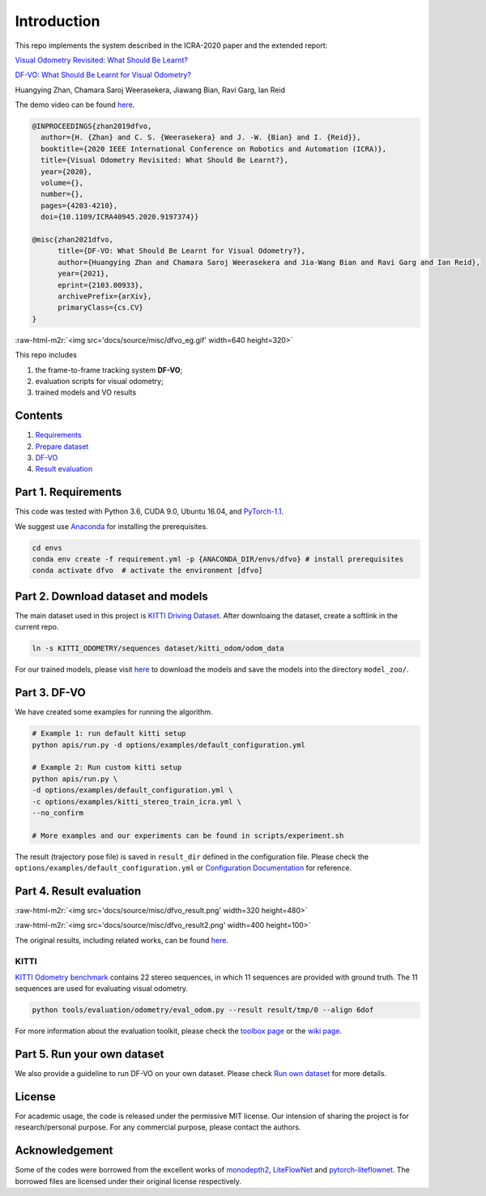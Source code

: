 .. role:: raw-html-m2r(raw)
   :format: html


Introduction
============

This repo implements the system described in the ICRA-2020 paper and the extended report:

`Visual Odometry Revisited: What Should Be Learnt?  <https://arxiv.org/abs/1909.09803>`_ 

`DF-VO: What Should Be Learnt for Visual Odometry? <https://arxiv.org/abs/2103.00933>`_ 

Huangying Zhan, Chamara Saroj Weerasekera, Jiawang Bian, Ravi Garg, Ian Reid

The demo video can be found `here <https://www.youtube.com/watch?v=Nl8mFU4SJKY>`_.

.. code-block::

   @INPROCEEDINGS{zhan2019dfvo,
     author={H. {Zhan} and C. S. {Weerasekera} and J. -W. {Bian} and I. {Reid}},
     booktitle={2020 IEEE International Conference on Robotics and Automation (ICRA)}, 
     title={Visual Odometry Revisited: What Should Be Learnt?}, 
     year={2020},
     volume={},
     number={},
     pages={4203-4210},
     doi={10.1109/ICRA40945.2020.9197374}}

   @misc{zhan2021dfvo,
         title={DF-VO: What Should Be Learnt for Visual Odometry?}, 
         author={Huangying Zhan and Chamara Saroj Weerasekera and Jia-Wang Bian and Ravi Garg and Ian Reid},
         year={2021},
         eprint={2103.00933},
         archivePrefix={arXiv},
         primaryClass={cs.CV}
   }

:raw-html-m2r:`<img src='docs/source/misc/dfvo_eg.gif' width=640 height=320>`

This repo includes


#. the frame-to-frame tracking system **DF-VO**\ ;
#. evaluation scripts for visual odometry; 
#. trained models and VO results

Contents
^^^^^^^^


#. `Requirements <#part-1-requirements>`_
#. `Prepare dataset <#part-2-download-dataset-and-models>`_
#. `DF-VO <#part-3-DF-VO>`_
#. `Result evaluation <#part-4-result-evaluation>`_

Part 1. Requirements
^^^^^^^^^^^^^^^^^^^^

This code was tested with Python 3.6, CUDA 9.0, Ubuntu 16.04, and `PyTorch-1.1 <https://pytorch.org/>`_.

We suggest use `Anaconda <https://www.anaconda.com/distribution/>`_ for installing the prerequisites.

.. code-block::

   cd envs
   conda env create -f requirement.yml -p {ANACONDA_DIR/envs/dfvo} # install prerequisites
   conda activate dfvo  # activate the environment [dfvo]

Part 2. Download dataset and models
^^^^^^^^^^^^^^^^^^^^^^^^^^^^^^^^^^^

The main dataset used in this project is `KITTI Driving Dataset <http://www.cvlibs.net/datasets/kitti/eval_odometry.php>`_. After downloaing the dataset, create a softlink in the current repo.

.. code-block::

   ln -s KITTI_ODOMETRY/sequences dataset/kitti_odom/odom_data

For our trained models, please visit `here <https://www.dropbox.com/sh/9by21564eb0xloh/AABHFMlWd_ja14c5wU4R1KUua?dl=0>`_ to download the models and save the models into the directory ``model_zoo/``.

Part 3. DF-VO
^^^^^^^^^^^^^

We have created some examples for running the algorithm.

.. code-block::

   # Example 1: run default kitti setup
   python apis/run.py -d options/examples/default_configuration.yml  

   # Example 2: Run custom kitti setup
   python apis/run.py \
   -d options/examples/default_configuration.yml \
   -c options/examples/kitti_stereo_train_icra.yml \
   --no_confirm

   # More examples and our experiments can be found in scripts/experiment.sh

The result (trajectory pose file) is saved in ``result_dir`` defined in the configuration file.
Please check the ``options/examples/default_configuration.yml`` or `Configuration Documentation <https://df-vo.readthedocs.io/en/latest/rsts/configuration.html>`_ for reference. 

Part 4. Result evaluation
^^^^^^^^^^^^^^^^^^^^^^^^^

:raw-html-m2r:`<img src='docs/source/misc/dfvo_result.png' width=320 height=480>`

:raw-html-m2r:`<img src='docs/source/misc/dfvo_result2.png' width=400 height=100>`

The original results, including related works, can be found `here <https://www.dropbox.com/sh/u7x3rt4lz6zx8br/AADshjd33Q3TLCy2stKt6qpJa?dl=0>`_.

KITTI
~~~~~

`KITTI Odometry benchmark <http://www.cvlibs.net/datasets/kitti/eval_odometry.php>`_ contains 22 stereo sequences, in which 11 sequences are provided with ground truth. The 11 sequences are used for evaluating visual odometry. 

.. code-block::

   python tools/evaluation/odometry/eval_odom.py --result result/tmp/0 --align 6dof

For more information about the evaluation toolkit, please check the `toolbox page <https://github.com/Huangying-Zhan/kitti_odom_eval>`_ or the `wiki page <https://github.com/Huangying-Zhan/DF-VO/wiki>`_.

Part 5. Run your own dataset
^^^^^^^^^^^^^^^^^^^^^^^^^^^^

We also provide a guideline to run DF-VO on your own dataset.
Please check `Run own dataset <https://df-vo.readthedocs.io/en/latest/rsts/run_own_dataset.html>`_ for more details.

License
^^^^^^^

For academic usage, the code is released under the permissive MIT license. Our intension of sharing the project is for research/personal purpose. For any commercial purpose, please contact the authors. 

Acknowledgement
^^^^^^^^^^^^^^^

Some of the codes were borrowed from the excellent works of `monodepth2 <https://github.com/nianticlabs/monodepth2>`_\ , `LiteFlowNet <https://github.com/twhui/LiteFlowNet>`_ and `pytorch-liteflownet <https://github.com/sniklaus/pytorch-liteflownet>`_. The borrowed files are licensed under their original license respectively.
